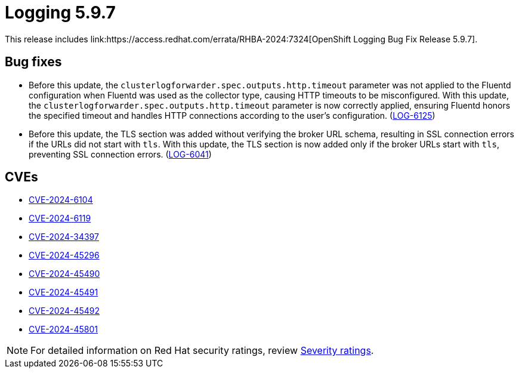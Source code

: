 // module included in logging-5-9-release-notes.adoc
:_mod-docs-content-type: REFERENCE
[id="cluster-logging-release-notes-5-9-7_{context}"]
= Logging 5.9.7
This release includes link:https://access.redhat.com/errata/RHBA-2024:7324[OpenShift Logging Bug Fix Release 5.9.7].


[id="openshift-logging-5-9-7-bug-fixes_{context}"]
== Bug fixes

* Before this update, the `clusterlogforwarder.spec.outputs.http.timeout` parameter was not applied to the Fluentd configuration when Fluentd was used as the collector type, causing HTTP timeouts to be misconfigured. With this update, the `clusterlogforwarder.spec.outputs.http.timeout` parameter is now correctly applied, ensuring Fluentd honors the specified timeout and handles HTTP connections according to the user’s configuration. (link:https://issues.redhat.com/browse/LOG-6125[LOG-6125])

* Before this update, the TLS section was added without verifying the broker URL schema, resulting in SSL connection errors if the URLs did not start with `tls`. With this update, the TLS section is now added only if the broker URLs start with `tls`, preventing SSL connection errors. (link:https://issues.redhat.com/browse/LOG-6041[LOG-6041])

[id="openshift-logging-5-9-7-CVEs_{context}"]
== CVEs

* link:https://access.redhat.com/security/cve/CVE-2024-6104[CVE-2024-6104]
* link:https://access.redhat.com/security/cve/CVE-2024-6119[CVE-2024-6119]
* link:https://access.redhat.com/security/cve/CVE-2024-34397[CVE-2024-34397]
* link:https://access.redhat.com/security/cve/CVE-2024-45296[CVE-2024-45296]
* link:https://access.redhat.com/security/cve/CVE-2024-45490[CVE-2024-45490]
* link:https://access.redhat.com/security/cve/CVE-2024-45491[CVE-2024-45491]
* link:https://access.redhat.com/security/cve/CVE-2024-45492[CVE-2024-45492]
* link:https://access.redhat.com/security/cve/CVE-2024-45801[CVE-2024-45801]

[NOTE]
====
For detailed information on Red Hat security ratings, review link:https://access.redhat.com/security/updates/classification/#moderate[Severity ratings].
====
